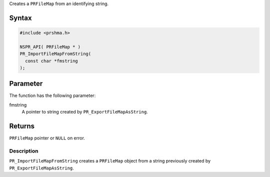 Creates a ``PRFileMap`` from an identifying string.

.. _Syntax:

Syntax
~~~~~~

.. code:: eval

   #include <prshma.h>

   NSPR_API( PRFileMap * )
   PR_ImportFileMapFromString(
     const char *fmstring
   );

.. _Parameter:

Parameter
~~~~~~~~~

The function has the following parameter:

fmstring
   A pointer to string created by ``PR_ExportFileMapAsString``.

.. _Returns:

Returns
~~~~~~~

``PRFileMap`` pointer or ``NULL`` on error.

.. _Description:

Description
-----------

``PR_ImportFileMapFromString`` creates a ``PRFileMap`` object from a
string previously created by ``PR_ExportFileMapAsString``.

